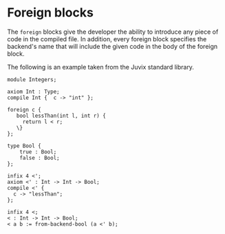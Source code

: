 * Foreign blocks

The =foreign= blocks give the developer the ability to introduce any piece of
code in the compiled file. In addition, every foreign block specifies the
backend's name that will include the given code in the body of the foreign
block.

The following is an example taken from the Juvix standard library.

#+begin_example
module Integers;

axiom Int : Type;
compile Int {  c -> "int" };

foreign c {
   bool lessThan(int l, int r) {
     return l < r;
   \}
};

type Bool {
    true : Bool;
    false : Bool;
};

infix 4 <';
axiom <' : Int -> Int -> Bool;
compile <' {
  c -> "lessThan";
};

infix 4 <;
< : Int -> Int -> Bool;
< a b := from-backend-bool (a <' b);
#+end_example
